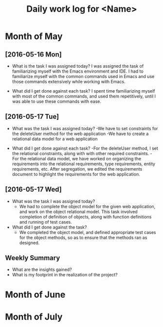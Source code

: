#+title: Daily work log for <Name>

* Month of May
** [2016-05-16 Mon]
   + What is the task I was assigned today?  
     I was assigned the task of familiarizing myself with 
     the Emacs environment and IDE. I had to familiarize myself with the common
     commands used in Emacs and use those commands extensively while
     working with Emacs.

   + What did I get done against each task?
     I spent time familiarizing myself with most of the common
     commands, and used them repetitively, until I was able to use
     these commands with ease.

** [2016-05-17 Tue]
   + What was the task I was assigned today?
     -We have to set constraints for the deleteUser method for the web application
     -We have to create a relational data model for a web application

   + What did I get done against each task?
     -For the deleteUser method, I set the relational constraints, along with
     with other required constraints.
     -For the relational data model, we have worked on organizing the
     requirements into the relational requirements, type requirements,
     entity requirements, etc. After segregation, we edited the requirements
     document to highlight the requirements for the web application.

** [2016-05-17 Wed]
   + What was the task I was assigned today?
     - We had to complete the object model for the given web application, and
       work on the object relational model. This task involved completion of
       definition of objects, along with function definitions and running of
       test cases.

   + What did I get done against the task?
     - We completed the object model, and defined appropriate test cases for
       the object methods, so as to ensure that the methods ran as designed.
** Weekly  Summary
   + What are the insights gained?
   + What is my footprint in the realization of the project?
* Month of June
* Month of July
